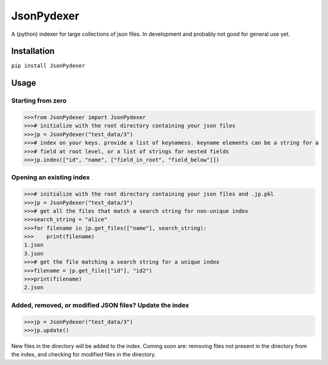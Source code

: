 JsonPydexer
===========

A (python) indexer for large collections of json files. In development
and probably not good for general use yet. 

Installation
------------

``pip install JsonPydexer``

Usage
-----

Starting from zero
~~~~~~~~~~~~~~~~~~

.. code:: python

    >>>from JsonPydexer import JsonPydexer
    >>># initialize with the root directory containing your json files
    >>>jp = JsonPydexer("test_data/3")
    >>># index on your keys. provide a list of keynamess. keyname elements can be a string for a 
    >>># field at root level, or a list of strings for nested fields
    >>>jp.index(["id", "name", ["field_in_root", "field_below"]])

Opening an existing index
~~~~~~~~~~~~~~~~~~~~~~~~~

.. code:: python

    >>># initialize with the root directory containing your json files and .jp.pkl
    >>>jp = JsonPydexer("test_data/3")
    >>># get all the files that match a search string for non-unique index
    >>>search_string = "alice"
    >>>for filename in jp.get_files(["name"], search_string):
    >>>    print(filename)
    1.json
    3.json
    >>># get the file matching a search string for a unique index
    >>>filename = jp.get_file(["id"], "id2")
    >>>print(filename)
    2.json

Added, removed, or modified JSON files? Update the index
~~~~~~~~~~~~~~~~~~~~~~~~~~~~~~~~~~~~~~~~~~~~~~~~~~~~~~~~

.. code:: python

    >>>jp = JsonPydexer("test_data/3")
    >>>jp.update()

New files in the directory will be added to the index. Coming soon are:
removing files not present in the directory from the index, and checking
for modified files in the directory.
